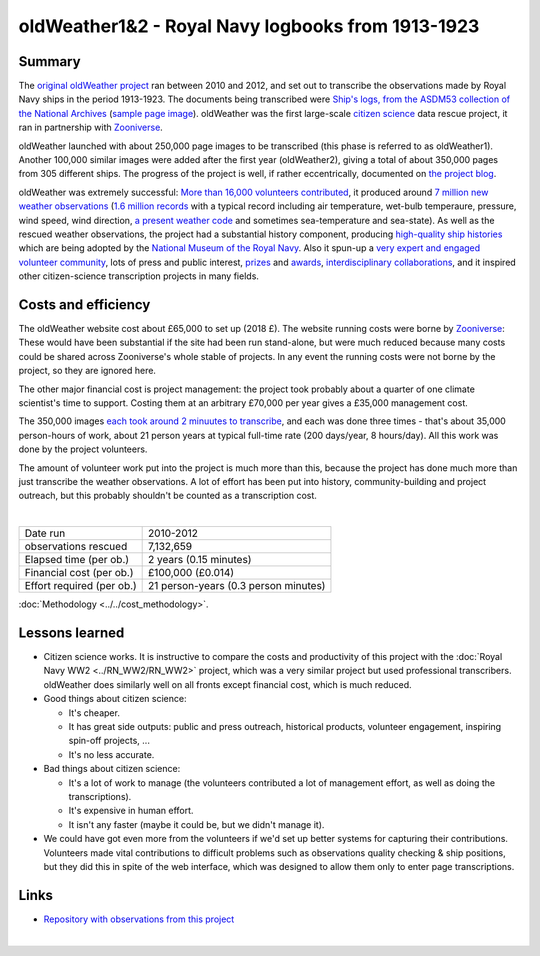oldWeather1&2 - Royal Navy logbooks from 1913-1923
==================================================

.. raw:: html

    <center>
    <table><tr><td><center>
    <iframe src="https://player.vimeo.com/video/64372102?title=0&byline=0&portrait=0" width="850" height="478" frameborder="0" webkitallowfullscreen mozallowfullscreen allowfullscreen></iframe></center></td></tr>
    <tr><td><center>The Logbook of <a href="https://en.wikipedia.org/wiki/HMS_New_Zealand_(1911)">HMS New Zealand</a>, as transcribed by oldWeather. (<a href="https://vimeo.com/64372102">Video page</a>).</center></td></tr>
    </table>
    </center>

Summary
-------

The `original oldWeather project <http://old.oldweather.org/>`_ ran between 2010 and 2012, and set out to transcribe the observations made by Royal Navy ships in the period 1913-1923. The documents being transcribed were `Ship's logs, from the ASDM53 collection of the National Archives <http://discovery.nationalarchives.gov.uk/details/r/C1762>`_ (`sample page image <http://oldweather.s3.amazonaws.com/ADM53-33269/ADM53-33269-018_1.jpg>`_). oldWeather was the first large-scale `citizen science <https://en.wikipedia.org/wiki/Citizen_science>`_ data rescue project, it ran in partnership with `Zooniverse <https://www.zooniverse.org/about>`_.

oldWeather launched with about 250,000 page images to be transcribed (this phase is referred to as oldWeather1). Another 100,000 similar images were added after the first year (oldWeather2), giving a total of about 350,000 pages from 305 different ships. The progress of the project is well, if rather eccentrically, documented on `the project blog <http://blog.oldweather.org>`_.

oldWeather was extremely successful: `More than 16,000 volunteers contributed <https://blog.oldweather.org/2012/09/05/theres-a-green-one-and-a-pink-one-and-a-blue-one-and-a-yellow-one/>`_, it produced around `7 million new weather observations <https://github.com/oldweather/oldWeather1/tree/master/imma>`_ (`1.6 million records <https://blog.oldweather.org/2012/07/23/one-million-six-hundred-thousand-new-observations/>`_ with a typical record including air temperature, wet-bulb temperaure, pressure, wind speed, wind direction, `a present weather code <https://blog.oldweather.org/2011/04/15/the-weather-in-1-85-characters/>`_ and sometimes sea-temperature and sea-state). As well as the rescued weather observations, the project had a substantial history component, producing `high-quality ship histories <https://www.naval-history.net/OWShips-LogBooksWW1.htm>`_ which are being adopted by the `National Museum of the Royal Navy <https://www.nmrn.org.uk/>`_. Also it spun-up a `very expert and engaged volunteer community <http://forum.oldweather.org>`_, lots of press and public interest, `prizes <https://blog.oldweather.org/2013/05/16/certificated/>`_ and `awards <https://blog.oldweather.org/2014/01/31/certificated-2/>`_, `interdisciplinary collaborations <https://blog.oldweather.org/2013/10/17/learning-from-our-experience/>`_, and it inspired other citizen-science transcription projects in many fields.


Costs and efficiency
--------------------

The oldWeather website cost about £65,000 to set up (2018 £). The website running costs were borne by `Zooniverse <https://www.zooniverse.org>`_: These would have been substantial if the site had been run stand-alone, but were much reduced because many costs could be shared across Zooniverse's whole stable of projects. In any event the running costs were not borne by the project, so they are ignored here.

The other major financial cost is project management: the project took probably about a quarter of one climate scientist's time to support. Costing them at an arbitrary £70,000 per year gives a £35,000 management cost.

The 350,000 images `each took around 2 minuutes to transcribe <https://github.com/oldweather/oldWeather1/tree/master/monitoring/time_per_page>`_, and each was done three times - that's about 35,000 person-hours of work, about 21 person years at typical full-time rate (200 days/year, 8 hours/day). All this work was done by the project volunteers.

The amount of volunteer work put into the project is much more than this, because the project has done much more than just transcribe the weather observations. A lot of effort has been put into history, community-building and project outreach, but this probably shouldn't be counted as a transcription cost.  

|

.. list-table::
   :header-rows: 0

   * - Date run
     - 2010-2012
   * - observations rescued
     - 7,132,659
   * - Elapsed time (per ob.)
     - 2 years (0.15 minutes)
   * - Financial cost (per ob.)
     - £100,000 (£0.014)
   * - Effort required (per ob.)
     - 21 person-years (0.3 person minutes)

:doc:`Methodology <../../cost_methodology>`.

Lessons learned
---------------

* Citizen science works. It is instructive to compare the costs and productivity of this project with the :doc:`Royal Navy WW2 <../RN_WW2/RN_WW2>` project, which was a very similar project but used professional transcribers. oldWeather does similarly well on all fronts except financial cost, which is much reduced.
* Good things about citizen science:

  - It's cheaper.
  - It has great side outputs: public and press outreach, historical products, volunteer engagement, inspiring spin-off projects, ...
  - It's no less accurate.

* Bad things about citizen science:

  - It's a lot of work to manage (the volunteers contributed a lot of management effort, as well as doing the transcriptions).
  - It's expensive in human effort.
  - It isn't any faster (maybe it could be, but we didn't manage it).

* We could have got even more from the volunteers if we'd set up better systems for capturing their contributions. Volunteers made vital contributions to difficult problems such as observations quality checking & ship positions, but they did this in spite of the web interface, which was designed to allow them only to enter page transcriptions. 


Links
-----

* `Repository with observations from this project <https://github.com/oldweather/oldWeather1>`_

|

